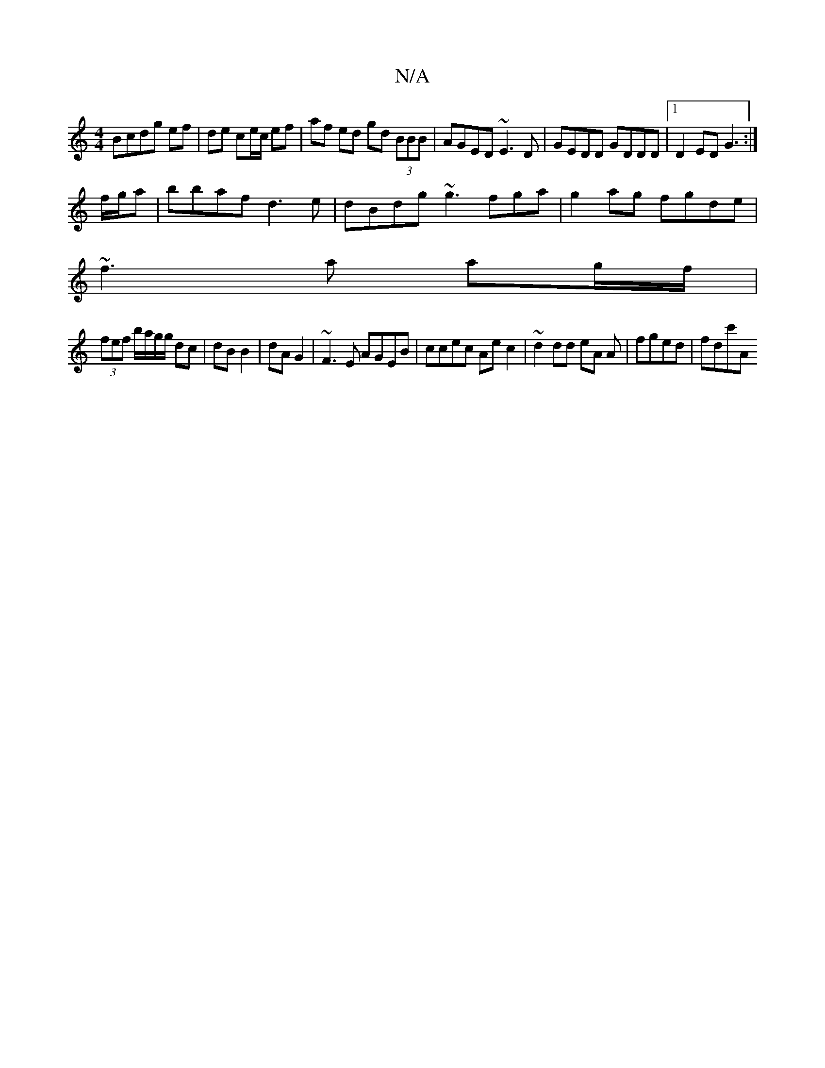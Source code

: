 X:1
T:N/A
M:4/4
R:N/A
K:Cmajor
2 Bcdg ef | de ce/c/ ef | af ed gd (3BBB|AGED ~E3D|GEDD GDDD|1 D2ED G3 :|
f/g/a |bbaf d3e|dBdg ~g3fga|g2ag fgde|
~f3a ag/f/ |
(3fef b/a/g/g/ dc|dB B2|dA G2|~F3E AGEB|ccec Aec2|~d2dd eA A| fged | fdc'A